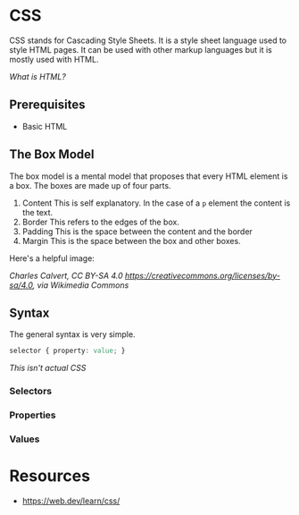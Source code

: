 * CSS
CSS stands for Cascading Style Sheets. It is a style sheet language used
to style HTML pages. It can be used with other markup languages but it
is mostly used with HTML. 

[[html.org][What is HTML?]]

** Prerequisites
- Basic HTML
** The Box Model
The box model is a mental model that proposes that every HTML element is
a box. The boxes are made up of four parts.
1. Content
   This is self explanatory. 
   In the case of a =p= element the content is the text.
2. Border
   This refers to the edges of the box.
3. Padding
   This is the space between the content and the border
4. Margin
   This is the space between the box and other boxes.

Here's a helpful image:

[[https://upload.wikimedia.org/wikipedia/commons/e/ed/Box-model.svg]]


/Charles Calvert, CC BY-SA 4.0 <https://creativecommons.org/licenses/by-sa/4.0>, via Wikimedia Commons/
** Syntax
The general syntax is very simple.
#+begin_src css
selector { property: value; }
#+end_src
/This isn't actual CSS/

*** Selectors

*** Properties

*** Values

* Resources
- https://web.dev/learn/css/
